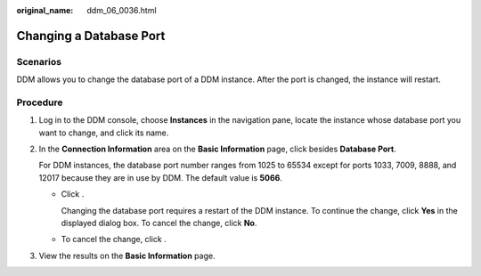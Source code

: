 :original_name: ddm_06_0036.html

.. _ddm_06_0036:

Changing a Database Port
========================

Scenarios
---------

DDM allows you to change the database port of a DDM instance. After the port is changed, the instance will restart.

Procedure
---------

#. Log in to the DDM console, choose **Instances** in the navigation pane, locate the instance whose database port you want to change, and click its name.

#. In the **Connection Information** area on the **Basic Information** page, click |image1| besides **Database Port**.

   For DDM instances, the database port number ranges from 1025 to 65534 except for ports 1033, 7009, 8888, and 12017 because they are in use by DDM. The default value is **5066**.

   -  Click |image2|.

      Changing the database port requires a restart of the DDM instance. To continue the change, click **Yes** in the displayed dialog box. To cancel the change, click **No**.

   -  To cancel the change, click |image3|.

#. View the results on the **Basic Information** page.

.. |image1| image:: /_static/images/en-us_image_0000001685307214.png
.. |image2| image:: /_static/images/en-us_image_0000001733266389.png
.. |image3| image:: /_static/images/en-us_image_0000001733266393.png

